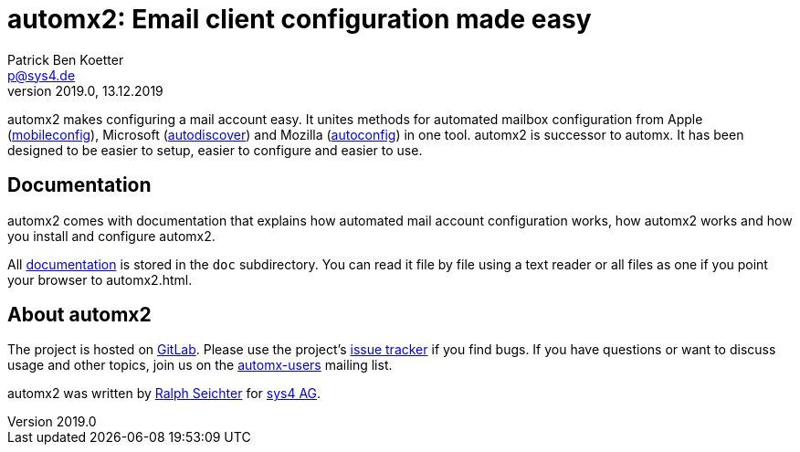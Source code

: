 = automx2: Email client configuration made easy
:keywords: autoconfig, autodiscover, mobileconfig, automx, automx2
:author: Patrick Ben Koetter
:email: p@sys4.de
:subject: automx2: Email client configuration made easy
:revnumber: 2019.0
:revdate: 13.12.2019
:copyright: (C) sys4 AG
:publisher: sys4 AG
:lang: en
:hyphens: en
:encoding: UTF-8
:pdf-version: 1.7
:icons: font
:title-page:
:media: print
:asciidoctor-diagram:

automx2 makes configuring a mail account easy. It unites methods for automated
mailbox configuration from Apple
(https://support.apple.com/de-de/guide/profile-manager/pmdbd71ebc9/mac[mobileconfig]),
Microsoft
(https://docs.microsoft.com/de-de/exchange/architecture/client-access/autodiscover?view=exchserver-2019[autodiscover])
and Mozilla
(https://developer.mozilla.org/de/docs/Mozilla/Thunderbird/Autokonfiguration[autoconfig])
in one tool. automx2 is successor to automx. It has been designed to be easier
to setup, easier to configure and easier to use.


== Documentation

automx2 comes with documentation that explains how automated mail account
configuration works, how automx2 works and how you install and configure
automx2.

All link:doc/automx2.adoc[documentation] is stored in the `doc` subdirectory. You
can read it file by file using a text reader or all files as one if you point
your browser to +automx2.html+.


== About automx2

The project is hosted on https://gitlab.com/automx/automx2[GitLab].
Please use the project's https://gitlab.com/automx/automx2/issues[issue tracker] if you find bugs.
If you have questions or want to discuss usage and other topics, join us on the
https://mail.sys4.de/cgi-bin/mailman/listinfo/automx-users[automx-users] mailing list.

automx2 was written by https://gitlab.com/rseichter[Ralph Seichter] for https://sys4.de[sys4 AG].
